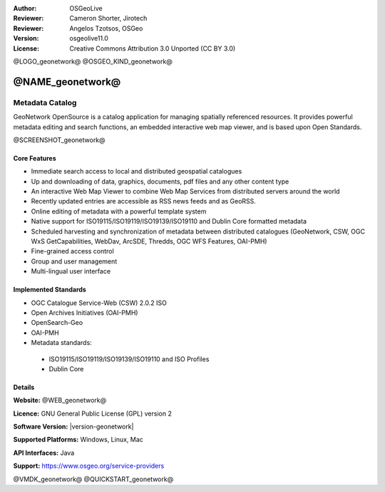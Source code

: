 :Author: OSGeoLive
:Reviewer: Cameron Shorter, Jirotech
:Reviewer: Angelos Tzotsos, OSGeo
:Version: osgeolive11.0
:License: Creative Commons Attribution 3.0 Unported (CC BY 3.0)

@LOGO_geonetwork@
@OSGEO_KIND_geonetwork@


@NAME_geonetwork@
================================================================================

Metadata Catalog
~~~~~~~~~~~~~~~~~~~~~~~~~~~~~~~~~~~~~~~~~~~~~~~~~~~~~~~~~~~~~~~~~~~~~~~~~~~~~~~~

GeoNetwork OpenSource is a catalog application for managing spatially referenced resources. It provides powerful metadata editing and search functions, an embedded interactive web map viewer, and is based upon Open Standards.

@SCREENSHOT_geonetwork@

Core Features
--------------------------------------------------------------------------------
* Immediate search access to local and distributed geospatial catalogues
* Up and downloading of data, graphics, documents, pdf files and any other content type
* An interactive Web Map Viewer to combine Web Map Services from distributed servers around the world
* Recently updated entries are accessible as RSS news feeds and as GeoRSS.
* Online editing of metadata with a powerful template system
* Native support for ISO19115/ISO19119/ISO19139/ISO19110 and Dublin Core formatted metadata
* Scheduled harvesting and synchronization of metadata between distributed catalogues (GeoNetwork, CSW, OGC WxS GetCapabilities, WebDav, ArcSDE, Thredds, OGC WFS Features, OAI-PMH)
* Fine-grained access control
* Group and user management
* Multi-lingual user interface

Implemented Standards
--------------------------------------------------------------------------------

* OGC Catalogue Service-Web (CSW) 2.0.2 ISO
* Open Archives Initiatives (OAI-PMH)
* OpenSearch-Geo
* OAI-PMH
* Metadata standards:

 * ISO19115/ISO19119/ISO19139/ISO19110 and ISO Profiles
 * Dublin Core

Details
--------------------------------------------------------------------------------

**Website:** @WEB_geonetwork@

**Licence:** GNU General Public License (GPL) version 2

**Software Version:** |version-geonetwork|

**Supported Platforms:** Windows, Linux, Mac

**API Interfaces:** Java

**Support:** https://www.osgeo.org/service-providers


@VMDK_geonetwork@
@QUICKSTART_geonetwork@

.. presentation-note
    GeoNetwork provides a catalogue, which is used to create, maintain and and search metadata about specific datasets.
    Metadata is "data about data", storing such things as creation-date, author, title, area-of-interest, and so on. Metadata is usually encoded as XML files, following international standards.

